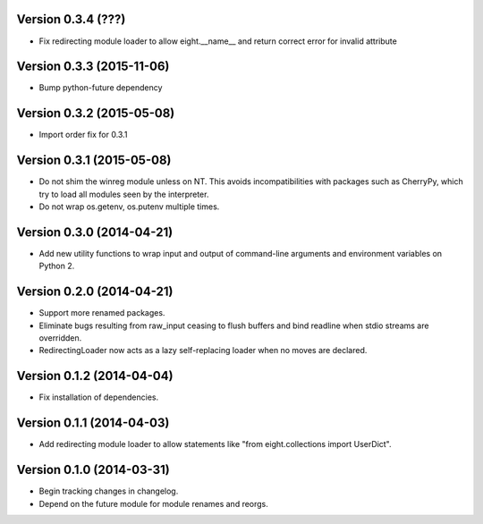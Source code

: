 
Version 0.3.4 (???)
--------------------------
- Fix redirecting module loader to allow eight.__name__ and return correct error for invalid attribute

Version 0.3.3 (2015-11-06)
--------------------------
- Bump python-future dependency

Version 0.3.2 (2015-05-08)
--------------------------
- Import order fix for 0.3.1

Version 0.3.1 (2015-05-08)
--------------------------
- Do not shim the winreg module unless on NT. This avoids incompatibilities with packages such as CherryPy, which try to load all modules seen by the interpreter.
- Do not wrap os.getenv, os.putenv multiple times.

Version 0.3.0 (2014-04-21)
--------------------------
- Add new utility functions to wrap input and output of command-line arguments and environment variables on Python 2.

Version 0.2.0 (2014-04-21)
--------------------------
- Support more renamed packages.
- Eliminate bugs resulting from raw_input ceasing to flush buffers and bind readline when stdio streams are overridden.
- RedirectingLoader now acts as a lazy self-replacing loader when no moves are declared.

Version 0.1.2 (2014-04-04)
--------------------------
- Fix installation of dependencies.

Version 0.1.1 (2014-04-03)
--------------------------
- Add redirecting module loader to allow statements like "from eight.collections import UserDict".

Version 0.1.0 (2014-03-31)
--------------------------
- Begin tracking changes in changelog.
- Depend on the future module for module renames and reorgs.

